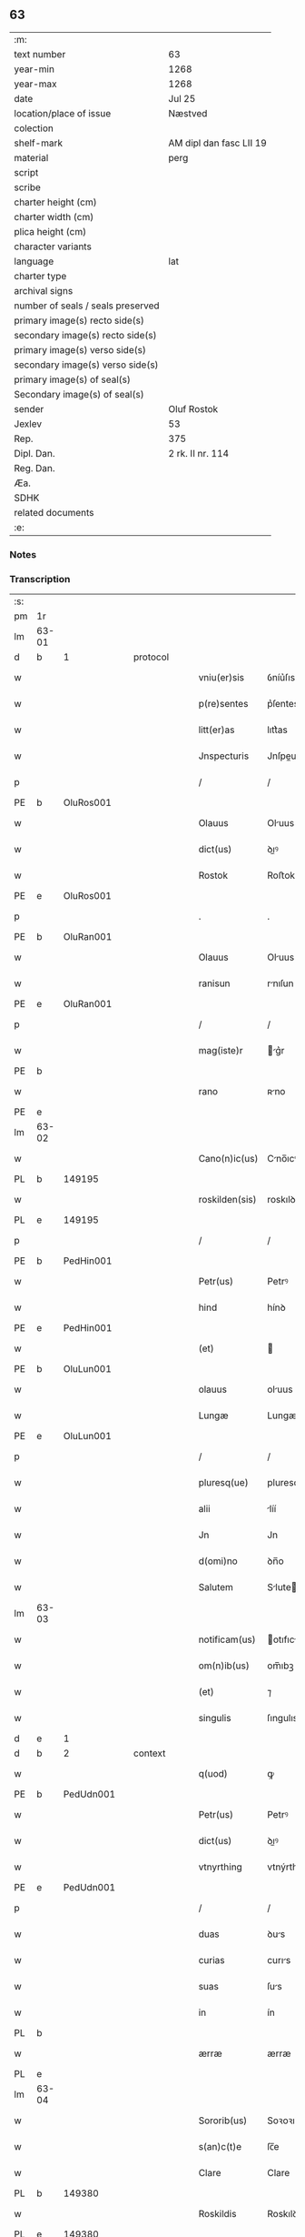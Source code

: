 ** 63

| :m:                               |                         |
| text number                       | 63                      |
| year-min                          | 1268                    |
| year-max                          | 1268                    |
| date                              | Jul 25                  |
| location/place of issue           | Næstved                 |
| colection                         |                         |
| shelf-mark                        | AM dipl dan fasc LII 19 |
| material                          | perg                    |
| script                            |                         |
| scribe                            |                         |
| charter height (cm)               |                         |
| charter width (cm)                |                         |
| plica height (cm)                 |                         |
| character variants                |                         |
| language                          | lat                     |
| charter type                      |                         |
| archival signs                    |                         |
| number of seals / seals preserved |                         |
| primary image(s) recto side(s)    |                         |
| secondary image(s) recto side(s)  |                         |
| primary image(s) verso side(s)    |                         |
| secondary image(s) verso side(s)  |                         |
| primary image(s) of seal(s)       |                         |
| Secondary image(s) of seal(s)     |                         |
| sender                            | Oluf Rostok             |
| Jexlev                            | 53                      |
| Rep.                              | 375                     |
| Dipl. Dan.                        | 2 rk. II nr. 114        |
| Reg. Dan.                         |                         |
| Æa.                               |                         |
| SDHK                              |                         |
| related documents                 |                         |
| :e:                               |                         |

*** Notes


*** Transcription
| :s: |       |   |   |   |   |                |               |   |   |   |   |     |   |   |   |       |
| pm  | 1r    |   |   |   |   |                |               |   |   |   |   |     |   |   |   |       |
| lm  | 63-01 |   |   |   |   |                |               |   |   |   |   |     |   |   |   |       |
| d  | b     | 1  |   | protocol  |   |                |               |   |   |   |   |     |   |   |   |       |
| w   |       |   |   |   |   | vniu(er)sis    | ỽníu͛ſıs       |   |   |   |   | lat |   |   |   | 63-01 |
| w   |       |   |   |   |   | p(re)sentes    | p͛ſentes       |   |   |   |   | lat |   |   |   | 63-01 |
| w   |       |   |   |   |   | litt(er)as     | lıtt͛as        |   |   |   |   | lat |   |   |   | 63-01 |
| w   |       |   |   |   |   | Jnspecturis    | Jnſpeurıs    |   |   |   |   | lat |   |   |   | 63-01 |
| p   |       |   |   |   |   | /              | /             |   |   |   |   | lat |   |   |   | 63-01 |
| PE  | b     | OluRos001  |   |   |   |                |               |   |   |   |   |     |   |   |   |       |
| w   |       |   |   |   |   | Olauus         | Oluus        |   |   |   |   | lat |   |   |   | 63-01 |
| w   |       |   |   |   |   | dict(us)       | ꝺıꝰ          |   |   |   |   | lat |   |   |   | 63-01 |
| w   |       |   |   |   |   | Rostok         | Roﬅok         |   |   |   |   | lat |   |   |   | 63-01 |
| PE  | e     | OluRos001  |   |   |   |                |               |   |   |   |   |     |   |   |   |       |
| p   |       |   |   |   |   | .              | .             |   |   |   |   | lat |   |   |   | 63-01 |
| PE  | b     | OluRan001  |   |   |   |                |               |   |   |   |   |     |   |   |   |       |
| w   |       |   |   |   |   | Olauus         | Oluus        |   |   |   |   | lat |   |   |   | 63-01 |
| w   |       |   |   |   |   | ranisun        | rnıſun       |   |   |   |   | lat |   |   |   | 63-01 |
| PE  | e     | OluRan001  |   |   |   |                |               |   |   |   |   |     |   |   |   |       |
| p   |       |   |   |   |   | /              | /             |   |   |   |   | lat |   |   |   | 63-01 |
| w   |       |   |   |   |   | mag(iste)r     | g͛r          |   |   |   |   | lat |   |   |   | 63-01 |
| PE  | b     |   |   |   |   |                |               |   |   |   |   |     |   |   |   |       |
| w   |       |   |   |   |   | rano           | ʀno          |   |   |   |   | lat |   |   |   | 63-01 |
| PE  | e     |   |   |   |   |                |               |   |   |   |   |     |   |   |   |       |
| lm  | 63-02 |   |   |   |   |                |               |   |   |   |   |     |   |   |   |       |
| w   |       |   |   |   |   | Cano(n)ic(us)  | Cno̅ıcꝰ       |   |   |   |   | lat |   |   |   | 63-02 |
| PL  | b     |   149195|   |   |   |                |               |   |   |   |   |     |   |   |   |       |
| w   |       |   |   |   |   | roskilden(sis) | roskılꝺen̅     |   |   |   |   | lat |   |   |   | 63-02 |
| PL  | e     |   149195|   |   |   |                |               |   |   |   |   |     |   |   |   |       |
| p   |       |   |   |   |   | /              | /             |   |   |   |   | lat |   |   |   | 63-02 |
| PE  | b     | PedHin001  |   |   |   |                |               |   |   |   |   |     |   |   |   |       |
| w   |       |   |   |   |   | Petr(us)       | Petrꝰ         |   |   |   |   | lat |   |   |   | 63-02 |
| w   |       |   |   |   |   | hind           | hínꝺ          |   |   |   |   | lat |   |   |   | 63-02 |
| PE  | e     | PedHin001  |   |   |   |                |               |   |   |   |   |     |   |   |   |       |
| w   |       |   |   |   |   | (et)           |              |   |   |   |   | lat |   |   |   | 63-02 |
| PE  | b     | OluLun001  |   |   |   |                |               |   |   |   |   |     |   |   |   |       |
| w   |       |   |   |   |   | olauus         | oluus        |   |   |   |   | lat |   |   |   | 63-02 |
| w   |       |   |   |   |   | Lungæ          | Lungæ         |   |   |   |   | lat |   |   |   | 63-02 |
| PE  | e     | OluLun001  |   |   |   |                |               |   |   |   |   |     |   |   |   |       |
| p   |       |   |   |   |   | /              | /             |   |   |   |   | lat |   |   |   | 63-02 |
| w   |       |   |   |   |   | pluresq(ue)    | pluresqꝫ      |   |   |   |   | lat |   |   |   | 63-02 |
| w   |       |   |   |   |   | alii           | líí          |   |   |   |   | lat |   |   |   | 63-02 |
| w   |       |   |   |   |   | Jn             | Jn            |   |   |   |   | lat |   |   |   | 63-02 |
| w   |       |   |   |   |   | d(omi)no       | ꝺn̅o           |   |   |   |   | lat |   |   |   | 63-02 |
| w   |       |   |   |   |   | Salutem        | Slute       |   |   |   |   | lat |   |   |   | 63-02 |
| lm  | 63-03 |   |   |   |   |                |               |   |   |   |   |     |   |   |   |       |
| w   |       |   |   |   |   | notificam(us)  | otıfıcmꝰ    |   |   |   |   | lat |   |   |   | 63-03 |
| w   |       |   |   |   |   | om(n)ib(us)    | om̅ıbꝫ         |   |   |   |   | lat |   |   |   | 63-03 |
| w   |       |   |   |   |   | (et)           | ⁊             |   |   |   |   | lat |   |   |   | 63-03 |
| w   |       |   |   |   |   | singulis       | ſıngulıs      |   |   |   |   | lat |   |   |   | 63-03 |
| d  | e     | 1  |   |   |   |                |               |   |   |   |   |     |   |   |   |       |
| d  | b     | 2  |   | context  |   |                |               |   |   |   |   |     |   |   |   |       |
| w   |       |   |   |   |   | q(uod)         | ꝙ             |   |   |   |   | lat |   |   |   | 63-03 |
| PE  | b     | PedUdn001  |   |   |   |                |               |   |   |   |   |     |   |   |   |       |
| w   |       |   |   |   |   | Petr(us)       | Petrꝰ         |   |   |   |   | lat |   |   |   | 63-03 |
| w   |       |   |   |   |   | dict(us)       | ꝺıꝰ          |   |   |   |   | lat |   |   |   | 63-03 |
| w   |       |   |   |   |   | vtnyrthing     | vtnýrthíng    |   |   |   |   | lat |   |   |   | 63-03 |
| PE  | e     | PedUdn001  |   |   |   |                |               |   |   |   |   |     |   |   |   |       |
| p   |       |   |   |   |   | /              | /             |   |   |   |   | lat |   |   |   | 63-03 |
| w   |       |   |   |   |   | duas           | ꝺus          |   |   |   |   | lat |   |   |   | 63-03 |
| w   |       |   |   |   |   | curias         | curıs        |   |   |   |   | lat |   |   |   | 63-03 |
| w   |       |   |   |   |   | suas           | ſus          |   |   |   |   | lat |   |   |   | 63-03 |
| w   |       |   |   |   |   | in             | ín            |   |   |   |   | lat |   |   |   | 63-03 |
| PL  | b     |   |   |   |   |                |               |   |   |   |   |     |   |   |   |       |
| w   |       |   |   |   |   | ærræ           | ærræ          |   |   |   |   | lat |   |   |   | 63-03 |
| PL  | e     |   |   |   |   |                |               |   |   |   |   |     |   |   |   |       |
| lm  | 63-04 |   |   |   |   |                |               |   |   |   |   |     |   |   |   |       |
| w   |       |   |   |   |   | Sororib(us)    | Soꝛoꝛıbꝫ      |   |   |   |   | lat |   |   |   | 63-04 |
| w   |       |   |   |   |   | s(an)c(t)e     | ſc̅e           |   |   |   |   | lat |   |   |   | 63-04 |
| w   |       |   |   |   |   | Clare          | Clare         |   |   |   |   | lat |   |   |   | 63-04 |
| PL  | b     |   149380|   |   |   |                |               |   |   |   |   |     |   |   |   |       |
| w   |       |   |   |   |   | Roskildis      | Roskılꝺıs     |   |   |   |   | lat |   |   |   | 63-04 |
| PL  | e     |   149380|   |   |   |                |               |   |   |   |   |     |   |   |   |       |
| p   |       |   |   |   |   | /              | /             |   |   |   |   | lat |   |   |   | 63-04 |
| w   |       |   |   |   |   | pro            | pro           |   |   |   |   | lat |   |   |   | 63-04 |
| n   |       |   |   |   |   | Lx            | Lx           |   |   |   |   | lat |   |   |   | 63-04 |
| w   |       |   |   |   |   | marcis         | mrcıs        |   |   |   |   | lat |   |   |   | 63-04 |
| w   |       |   |   |   |   | den(ariorum)   | ꝺen͛           |   |   |   |   | lat |   |   |   | 63-04 |
| p   |       |   |   |   |   | /              | /             |   |   |   |   | lat |   |   |   | 63-04 |
| w   |       |   |   |   |   | vsual(is)      | vſul̅         |   |   |   |   | lat |   |   |   | 63-04 |
| w   |       |   |   |   |   | monete         | monete        |   |   |   |   | lat |   |   |   | 63-04 |
| w   |       |   |   |   |   | inpignorrauit  | ínpıgnoꝛruít |   |   |   |   | lat |   |   |   | 63-04 |
| lm  | 63-05 |   |   |   |   |                |               |   |   |   |   |     |   |   |   |       |
| w   |       |   |   |   |   | in             | ín            |   |   |   |   | lat |   |   |   | 63-05 |
| w   |       |   |   |   |   | quib(us)       | quıbꝫ         |   |   |   |   | lat |   |   |   | 63-05 |
| w   |       |   |   |   |   | eisdem         | eıſꝺem        |   |   |   |   | lat |   |   |   | 63-05 |
| w   |       |   |   |   |   | extitit        | extıtıt       |   |   |   |   | lat |   |   |   | 63-05 |
| w   |       |   |   |   |   | obligat(us)    | oblıgtꝰ      |   |   |   |   | lat |   |   |   | 63-05 |
| p   |       |   |   |   |   | /              | /             |   |   |   |   | lat |   |   |   | 63-05 |
| w   |       |   |   |   |   | ita            | ıt           |   |   |   |   | lat |   |   |   | 63-05 |
| w   |       |   |   |   |   | t(ame)n        | tn̅            |   |   |   |   | lat |   |   |   | 63-05 |
| w   |       |   |   |   |   | q(uod)         | ꝙ             |   |   |   |   | lat |   |   |   | 63-05 |
| w   |       |   |   |   |   | dicte          | ꝺıe          |   |   |   |   | lat |   |   |   | 63-05 |
| w   |       |   |   |   |   | curie          | cuɼíe         |   |   |   |   | lat |   |   |   | 63-05 |
| w   |       |   |   |   |   | p(er)          | ꝑ             |   |   |   |   | lat |   |   |   | 63-05 |
| w   |       |   |   |   |   | bona           | bon          |   |   |   |   | lat |   |   |   | 63-05 |
| w   |       |   |   |   |   | q(ue)          | q̅             |   |   |   |   | lat |   |   |   | 63-05 |
| w   |       |   |   |   |   | ex             | ex            |   |   |   |   | lat |   |   |   | 63-05 |
| w   |       |   |   |   |   | eis            | eıſ           |   |   |   |   | lat |   |   |   | 63-05 |
| w   |       |   |   |   |   | proueniunt     | proueníunt    |   |   |   |   | lat |   |   |   | 63-05 |
| lm  | 63-06 |   |   |   |   |                |               |   |   |   |   |     |   |   |   |       |
| w   |       |   |   |   |   | se             | ſe            |   |   |   |   | lat |   |   |   | 63-06 |
| w   |       |   |   |   |   | redimant       | reꝺímnt      |   |   |   |   | lat |   |   |   | 63-06 |
| w   |       |   |   |   |   | annuatim       | nnutı      |   |   |   |   | lat |   |   |   | 63-06 |
| p   |       |   |   |   |   | /.             | /.            |   |   |   |   | lat |   |   |   | 63-06 |
| d  | e     | 2  |   |   |   |                |               |   |   |   |   |     |   |   |   |       |
| d  | b     | 3  |   | eschatocol  |   |                |               |   |   |   |   |     |   |   |   |       |
| w   |       |   |   |   |   | Actum          | um          |   |   |   |   | lat |   |   |   | 63-06 |
| PL  | b     |   102393|   |   |   |                |               |   |   |   |   |     |   |   |   |       |
| w   |       |   |   |   |   | næstweth       | æﬅweth       |   |   |   |   | lat |   |   |   | 63-06 |
| PL  | e     |   102393|   |   |   |                |               |   |   |   |   |     |   |   |   |       |
| p   |       |   |   |   |   | /              | /             |   |   |   |   | lat |   |   |   | 63-06 |
| w   |       |   |   |   |   | anno           | nno          |   |   |   |   | lat |   |   |   | 63-06 |
| w   |       |   |   |   |   | d(omi)ni       | ꝺn̅ı           |   |   |   |   | lat |   |   |   | 63-06 |
| p   |       |   |   |   |   | /              | /             |   |   |   |   | lat |   |   |   | 63-06 |
| n   |       |   |   |   |   | mͦ              | ͦ             |   |   |   |   | lat |   |   |   | 63-06 |
| p   |       |   |   |   |   | /              | /             |   |   |   |   | lat |   |   |   | 63-06 |
| n   |       |   |   |   |   | ccͦ             | ᴄͦᴄ            |   |   |   |   | lat |   |   |   | 63-06 |
| n   |       |   |   |   |   | Lxͦ             | Lxͦ            |   |   |   |   | lat |   |   |   | 63-06 |
| n   |       |   |   |   |   | viijͦ           | vııͦȷ          |   |   |   |   | lat |   |   |   | 63-06 |
| w   |       |   |   |   |   | Jn             | Jn            |   |   |   |   | lat |   |   |   | 63-06 |
| w   |       |   |   |   |   | die            | ꝺıe           |   |   |   |   | lat |   |   |   | 63-06 |
| lm  | 63-07 |   |   |   |   |                |               |   |   |   |   |     |   |   |   |       |
| w   |       |   |   |   |   | s(an)c(t)i     | ſc̅ı           |   |   |   |   | lat |   |   |   | 63-07 |
| w   |       |   |   |   |   | Jacobi         | Jcobı        |   |   |   |   | lat |   |   |   | 63-07 |
| w   |       |   |   |   |   | ap(osto)li     | pl̅ı          |   |   |   |   | lat |   |   |   | 63-07 |
| p   |       |   |   |   |   | .              | .             |   |   |   |   | lat |   |   |   | 63-07 |
| w   |       |   |   |   |   |                |               |   |   |   |   | lat |   |   |   | 63-07 |
| d  | e     | 3  |   |   |   |                |               |   |   |   |   |     |   |   |   |       |
| :e: |       |   |   |   |   |                |               |   |   |   |   |     |   |   |   |       |